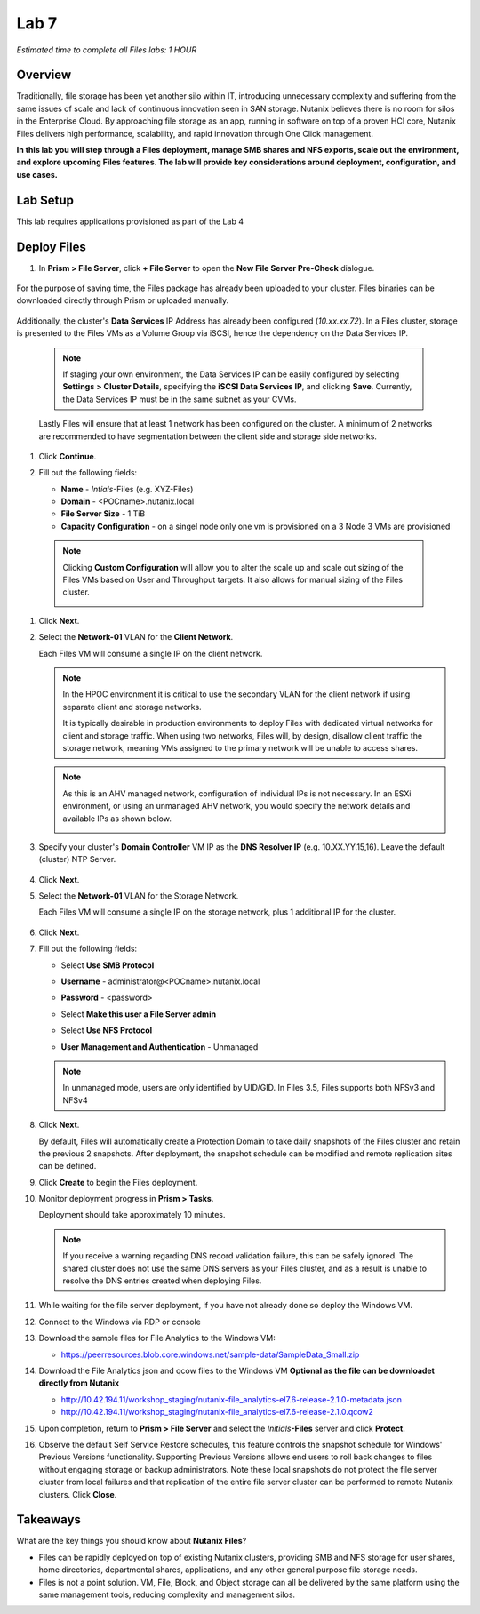 .. _lab7_files_deploy:

Lab 7
-------------

*Estimated time to complete all Files labs: 1 HOUR*

Overview
++++++++

Traditionally, file storage has been yet another silo within IT, introducing unnecessary complexity and suffering from the same issues of scale and lack of continuous innovation seen in SAN storage. Nutanix believes there is no room for silos in the Enterprise Cloud. By approaching file storage as an app, running in software on top of a proven HCI core, Nutanix Files  delivers high performance, scalability, and rapid innovation through One Click management.

**In this lab you will step through a Files deployment, manage SMB shares and NFS exports, scale out the environment, and explore upcoming Files features. The lab will provide key considerations around deployment, configuration, and use cases.**

.. _deploying_files:

Lab Setup
+++++++++

This lab requires applications provisioned as part of the Lab 4

Deploy Files
++++++++++++

#. In **Prism > File Server**, click **+ File Server** to open the **New File Server Pre-Check** dialogue.

   |image085|

..

   |image086|

For the purpose of saving time, the Files package has already been uploaded to your cluster. Files binaries can be downloaded directly through Prism or uploaded manually.

   |image087|

Additionally, the cluster's **Data Services** IP Address has already been configured (*10.xx.xx.72*). In a Files cluster, storage is presented to the Files VMs as a Volume Group via iSCSI, hence the dependency on the Data Services IP.

   .. note::

     If staging your own environment, the Data Services IP can be easily configured by selecting **Settings** **> Cluster Details**, specifying the **iSCSI Data Services IP**, and clicking **Save**. Currently, the Data Services IP must be in the same subnet as your CVMs.

   Lastly Files will ensure that at least 1 network has been configured on the cluster. A minimum of 2 networks are recommended to have segmentation between the client side and storage side networks.

#. Click **Continue**.

   |image088|

#. Fill out the following fields:

   - **Name** - *Intials*-Files (e.g. XYZ-Files)
   - **Domain** - <POCname>.nutanix.local
   - **File Server Size** - 1 TiB
   - **Capacity Configuration** - on a singel node only one vm is provisioned on a 3 Node 3 VMs are provisioned

..

   |image089|

..

   .. note::

     Clicking **Custom Configuration** will allow you to alter the scale up and scale out sizing of the Files VMs based on User and Throughput targets. It also allows for manual sizing of the Files cluster.

     |image090|
     |image091|

#. Click **Next**.

#. Select the **Network-01** VLAN for the **Client Network**.

   Each Files VM will consume a single IP on the client network.

   .. note::

     In the HPOC environment it is critical to use the secondary VLAN for the client network if using separate client and storage networks.

     It is typically desirable in production environments to deploy Files with dedicated virtual networks for client and storage traffic. When using two networks, Files will, by design, disallow client traffic the storage network, meaning VMs assigned to the primary network will be unable to access shares.

   .. note::

     As this is an AHV managed network, configuration of individual IPs is not necessary. In an ESXi environment, or using an unmanaged AHV network, you would specify the network details and available IPs as shown below.

     |image6|

#. Specify your cluster's **Domain Controller** VM IP as the **DNS Resolver IP** (e.g. 10.XX.YY.15,16). Leave the default (cluster) NTP Server.


     |image092|

#. Click **Next**.

#. Select the **Network-01** VLAN for the Storage Network.

   Each Files VM will consume a single IP on the storage network, plus 1 additional IP for the cluster.

     |image093|

#. Click **Next**.

#. Fill out the following fields:

   - Select **Use SMB Protocol**
   - **Username** - administrator@<POCname>.nutanix.local
   - **Password** - <password>
   - Select **Make this user a File Server admin**
   - Select **Use NFS Protocol**
   - **User Management and Authentication** - Unmanaged

     |image094|

   .. note:: In unmanaged mode, users are only identified by UID/GID. In Files 3.5, Files supports both NFSv3 and NFSv4

#. Click **Next**.

   By default, Files will automatically create a Protection Domain to take daily snapshots of the Files cluster and retain the previous 2 snapshots. After deployment, the snapshot schedule can be modified and remote replication sites can be defined.

   |image10|

#. Click **Create** to begin the Files deployment.

#. Monitor deployment progress in **Prism > Tasks**.

   Deployment should take approximately 10 minutes.

   |image11|

   .. note::

     If you receive a warning regarding DNS record validation failure, this can be safely ignored. The shared cluster does not use the same DNS servers as your Files cluster, and as a result is unable to resolve the DNS entries created when deploying Files.

#. While waiting for the file server deployment, if you have not already done so deploy the Windows VM.

#. Connect to the Windows via RDP or console

#. Download the sample files for File Analytics to the Windows VM:

   - https://peerresources.blob.core.windows.net/sample-data/SampleData_Small.zip



#. Download the File Analytics json and qcow files to the Windows VM **Optional as the file can be downloadet directly from Nutanix**

   - http://10.42.194.11/workshop_staging/nutanix-file_analytics-el7.6-release-2.1.0-metadata.json
   - http://10.42.194.11/workshop_staging/nutanix-file_analytics-el7.6-release-2.1.0.qcow2

#. Upon completion, return to **Prism > File Server** and select the *Initials*\ **-Files** server and click **Protect**.

   |image12|

#. Observe the default Self Service Restore schedules, this feature controls the snapshot schedule for Windows' Previous Versions functionality. Supporting Previous Versions allows end users to roll back changes to files without engaging storage or backup administrators. Note these local snapshots do not protect the file server cluster from local failures and that replication of the entire file server cluster can be performed to remote Nutanix clusters. Click **Close**.

   |image13|

Takeaways
+++++++++

What are the key things you should know about **Nutanix Files**?

- Files can be rapidly deployed on top of existing Nutanix clusters, providing SMB and NFS storage for user shares, home directories, departmental shares, applications, and any other general purpose file storage needs.
- Files is not a point solution. VM, File, Block, and Object storage can all be delivered by the same platform using the same management tools, reducing complexity and management silos.


..

.. |image085| image:: images/img085.jpg
.. |image086| image:: images/img086.jpg
.. |image087| image:: images/img087.jpg
.. |image088| image:: images/img088.jpg
.. |image089| image:: images/img089.jpg
.. |image090| image:: images/img090.jpg
.. |image091| image:: images/img091.jpg
.. |image092| image:: images/img092.jpg
.. |image093| image:: images/img093.jpg
.. |image094| image:: images/img094.jpg
.. |image095| image:: images/img095.jpg
.. |image096| image:: images/img096.jpg
.. |image097| image:: images/img097.jpg
.. |image6| image:: images/6.png
.. |image10| image:: images/10.png
.. |image11| image:: images/11.png
.. |image12| image:: images/12.png
.. |image13| image:: images/13.png


